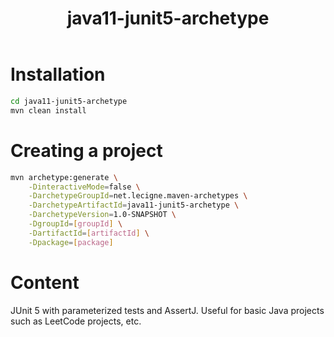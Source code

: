 #+TITLE: java11-junit5-archetype

* Installation

#+begin_src sh
  cd java11-junit5-archetype
  mvn clean install
#+end_src

* Creating a project

#+begin_src sh
  mvn archetype:generate \
      -DinteractiveMode=false \
      -DarchetypeGroupId=net.lecigne.maven-archetypes \
      -DarchetypeArtifactId=java11-junit5-archetype \
      -DarchetypeVersion=1.0-SNAPSHOT \
      -DgroupId=[groupId] \
      -DartifactId=[artifactId] \
      -Dpackage=[package]
#+end_src

* Content

JUnit 5 with parameterized tests and AssertJ. Useful for basic Java
projects such as LeetCode projects, etc.
